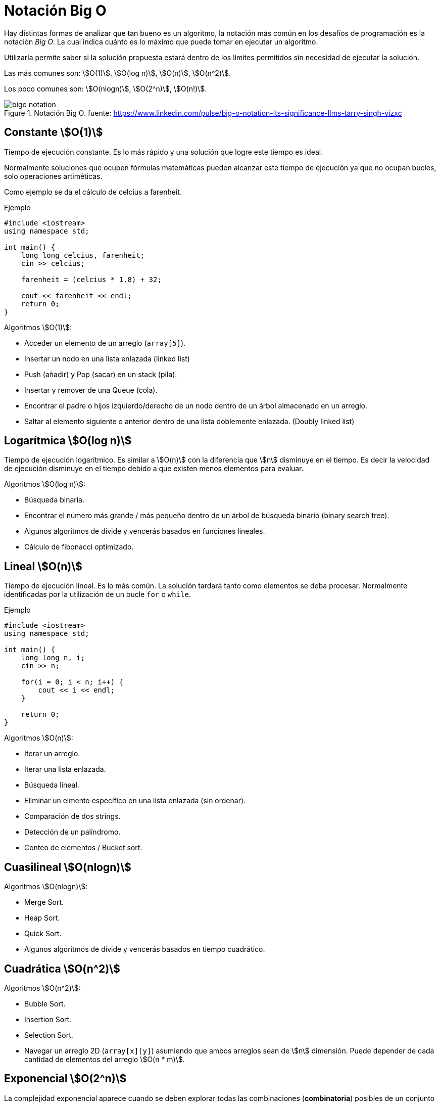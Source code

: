 = Notación Big O

Hay distintas formas de analizar que tan bueno es un algoritmo, 
la notación más común en los desafíos de programación es la notación _Big O_.
La cual indica cuánto es lo máximo que puede tomar en ejecutar un algoritmo.

Utilizarla permite saber si la solución propuesta estará dentro de los 
límites permitidos sin necesidad de ejecutar la solución.

Las más comunes son: asciimath:[O(1)], asciimath:[O(log n)], asciimath:[O(n)], asciimath:[O(n^2)].

Los poco comunes son: asciimath:[O(nlogn)], asciimath:[O(2^n)], asciimath:[O(n!)].

.Notación Big O. fuente: https://www.linkedin.com/pulse/big-o-notation-its-significance-llms-tarry-singh-vizxc
image::bigo-notation.jpg[]

== Constante asciimath:[O(1)]

Tiempo de ejecución constante. Es lo más rápido y una solución
que logre este tiempo es ideal.

Normalmente soluciones que ocupen fórmulas matemáticas
pueden alcanzar este tiempo de ejecución ya que no ocupan
bucles, solo operaciones artiméticas.

Como ejemplo se da el cálculo de celcius a farenheit.

.Ejemplo
[source, cpp]
----
#include <iostream>
using namespace std;

int main() {
    long long celcius, farenheit;
    cin >> celcius;
    
    farenheit = (celcius * 1.8) + 32;
    
    cout << farenheit << endl;
    return 0;
}
----

Algoritmos asciimath:[O(1)]:

- Acceder un elemento de un arreglo (`array[5]`).
- Insertar un nodo en una lista enlazada (linked list)
- Push (añadir) y Pop (sacar) en un stack (pila).
- Insertar y remover de una Queue (cola).
- Encontrar el padre o hijos izquierdo/derecho de un nodo dentro de un árbol almacenado en un arreglo.
- Saltar al elemento siguiente o anterior dentro de una lista doblemente enlazada. (Doubly linked list)


== Logarítmica asciimath:[O(log n)]

Tiempo de ejecución logarítmico. Es similar a asciimath:[O(n)] con la diferencia
que asciimath:[n] disminuye en el tiempo. Es decir la velocidad
de ejecución disminuye en el tiempo debido a que existen menos elementos
para evaluar.


Algoritmos asciimath:[O(log n)]:

- Búsqueda binaria.
- Encontrar el número más grande / más pequeño dentro de un árbol de búsqueda binario (binary search tree).
- Algunos algoritmos de divide y vencerás basados en funciones lineales.
- Cálculo de fibonacci optimizado.


== Lineal asciimath:[O(n)]

Tiempo de ejecución lineal. Es lo más común. La solución
tardará tanto como elementos se deba procesar. Normalmente
identificadas por la utilización de un bucle `for` o `while`.

.Ejemplo
[source, cpp]
----
#include <iostream>
using namespace std;

int main() {
    long long n, i;
    cin >> n;

    for(i = 0; i < n; i++) {
        cout << i << endl;
    }

    return 0;
}
----

Algoritmos asciimath:[O(n)]:

- Iterar un arreglo.
- Iterar una lista enlazada.
- Búsqueda lineal.
- Eliminar un elmento específico en una lista enlazada (sin ordenar).
- Comparación de dos strings.
- Detección de un palíndromo.
- Conteo de elementos / Bucket sort.


== Cuasilineal asciimath:[O(nlogn)]

Algoritmos asciimath:[O(nlogn)]:

- Merge Sort.
- Heap Sort.
- Quick Sort.
- Algunos algoritmos de divide y vencerás basados en tiempo cuadrático.


== Cuadrática asciimath:[O(n^2)]

Algoritmos asciimath:[O(n^2)]:

- Bubble Sort.
- Insertion Sort.
- Selection Sort.
- Navegar un arreglo 2D (`array[x][y]`) asumiendo que ambos arreglos sean de asciimath:[n] dimensión. Puede depender de cada cantidad de elementos del arreglo asciimath:[O(n * m)].

== Exponencial asciimath:[O(2^n)]

La complejidad exponencial aparece cuando se deben explorar todas las combinaciones (*combinatoria*) posibles de un conjunto de elementos. Mientras mayor sea la entrada, mayor es el tiempo de ejecución.

El ejemplo muestra un fibonacci no optimizado (ingenuo) que genera todas las posibilidades, creciendo exponencialmente. Cada vez ejecutará dos veces el mismo algoritmo, generando todos los números cada vez.

.Ejemplo: Fibonacci Ingenuo
[source, python]
----
def fibonacci(n):
    if n <= 1:
        return n
    return fibonacci(n - 1) + fibonacci(n - 2)
----

Algoritmos asciimath:[O(2^n)]:

- Algoritmos de fuerza bruta para problemas NP-Completos.
- Problema de la mochila (sin memoización).
- Generación de subconjuntos (Power Set).
- TSP (traveling salesman) si se usa programación dinámica.

== Factorial asciimath:[O(n!)]

Es el peor tiempo de ejecución. Crecen en complejidad aún más rápido
que los exponenciales. Normalmente aparecen al necesitar calcular
todas las permutaciones (*permutación*) de un conjunto de elementos.

Algoritmos asciimath:[O(n!)]:

- Búsqueda de fuerza bruta en el problema del vendedor ambulante (traveling salesman).
- Generación de permutaciones en un conjunto parcialmente ordenado.
- Encontrar el determinante con la expanción de _Laplace_.

== Referencias

- https://stackoverflow.com/questions/1592649/examples-of-algorithms-which-has-o1-on-log-n-and-olog-n-complexities